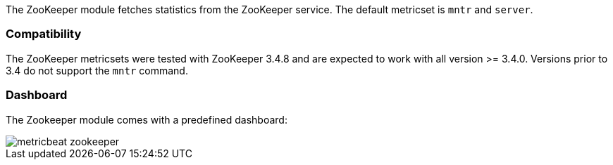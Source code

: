 The ZooKeeper module fetches statistics from the ZooKeeper service. The default
metricset is `mntr` and `server`.

[float]
=== Compatibility

The ZooKeeper metricsets were tested with ZooKeeper 3.4.8 and are expected to work with all version
>= 3.4.0. Versions prior to 3.4 do not support the `mntr` command.

[float]
=== Dashboard

The Zookeeper module comes with a predefined dashboard:

image::./images/metricbeat-zookeeper.png[]

